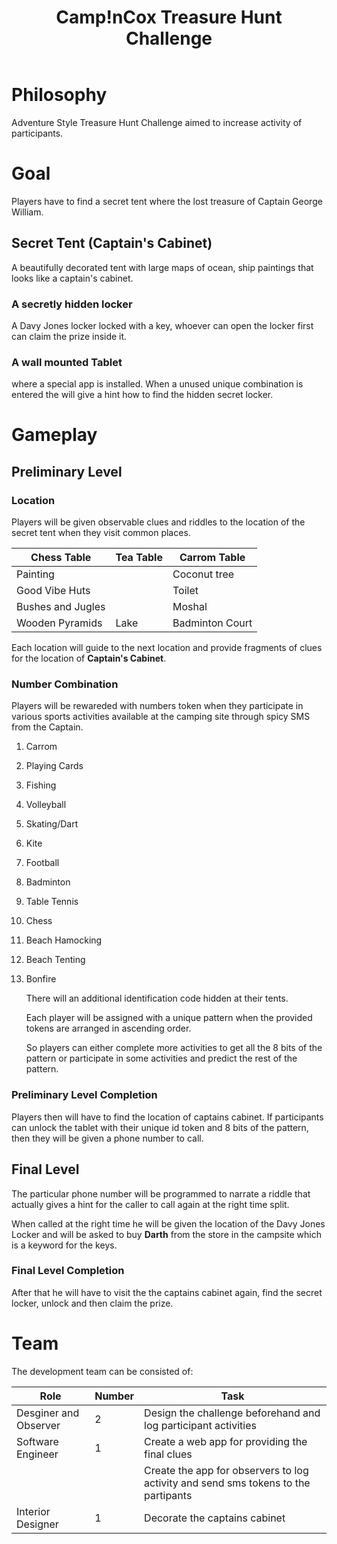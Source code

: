 
#+TITLE: Camp!nCox Treasure Hunt Challenge

#+DESCRIPTION: Adventure Activity based Treasure Hunt Challenge

* Philosophy
  Adventure Style Treasure Hunt Challenge aimed to increase activity of participants.

  
* Goal
  Players have to find a secret tent where the lost treasure of Captain George William.
** Secret Tent (Captain's Cabinet)
   A beautifully decorated tent with large maps of ocean, ship paintings that looks like a captain's cabinet.  
*** A secretly hidden locker
    A Davy Jones locker locked with a key, whoever can open the locker first can claim the prize inside it.
*** A wall mounted Tablet
    where a special app is installed. When a unused unique combination is entered the will give a hint
    how to find the hidden secret locker.


* Gameplay 
** Preliminary Level
*** Location
   Players will be given observable clues and riddles to the location of the secret tent when they visit common places.

   |-------------------+-----------+-----------------|
   | Chess Table       | Tea Table | Carrom Table    |
   |-------------------+-----------+-----------------|
   | Painting          |           | Coconut tree    |
   |-------------------+-----------+-----------------|
   | Good Vibe Huts    |           | Toilet          |
   |-------------------+-----------+-----------------|
   | Bushes and Jugles |           | Moshal          |
   |-------------------+-----------+-----------------|
   | Wooden Pyramids   | Lake      | Badminton Court |
   |-------------------+-----------+-----------------|

   Each location will guide to the next location and provide fragments of clues for the location of *Captain's Cabinet*.

*** Number Combination
    Players will be rewareded with numbers token when they participate in various sports activities
    available at the camping site through spicy SMS from the Captain.
**** Carrom
**** Playing Cards
**** Fishing
**** Volleyball
**** Skating/Dart
**** Kite
**** Football
**** Badminton
**** Table Tennis
**** Chess
**** Beach Hamocking
**** Beach Tenting
**** Bonfire

     There will an additional identification code hidden at their tents.

   Each player will be assigned with a unique pattern when the provided tokens are arranged
   in ascending order.

   So players can either complete more activities to get all the 8 bits of the pattern
   or participate in some activities and predict the rest of the pattern.

*** Preliminary Level Completion
    Players then will have to find the location of captains cabinet.
    If participants can unlock the tablet with their unique id token and 8 bits of the pattern, then they will be given a phone number to call.

    
** Final Level
    The particular phone number will be programmed to narrate a riddle that actually gives
    a hint for the caller to call again at the right time split.

    When called at the right time he will be given the location of the Davy Jones Locker and
    will be asked to buy *Darth* from the store in the campsite which is a keyword for the keys.

*** Final Level Completion
    After that he will have to visit the the captains cabinet again, find the secret locker, unlock and then claim the prize. 


* Team

  The development team can be consisted of:
  |-----------------------+--------+------------------------------------------------------------------------------------|
  | Role                  | Number | Task                                                                               |
  |-----------------------+--------+------------------------------------------------------------------------------------|
  | Desginer and Observer |      2 | Design the challenge beforehand and log participant activities                     |
  |-----------------------+--------+------------------------------------------------------------------------------------|
  | Software Engineer     |      1 | Create a web app for providing the final clues                                     |
  |                       |        | Create the app for observers to log activity and send sms tokens to the partipants |
  |-----------------------+--------+------------------------------------------------------------------------------------|
  | Interior Designer     |      1 | Decorate the captains cabinet                                                      |
  |-----------------------+--------+------------------------------------------------------------------------------------|
